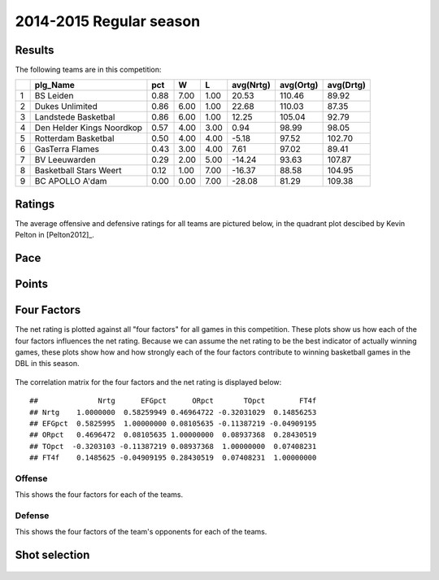 

..
  Assumptions
  season      : srting identifier of the season we're evaluating
  regseasTeam : dataframe containing the team statistics
  ReportTeamRatings.r is sourced.

2014-2015 Regular season
====================================================

Results
-------

The following teams are in this competition:


+---+---------------------------+------+------+------+-----------+-----------+-----------+
|   | plg_Name                  | pct  | W    | L    | avg(Nrtg) | avg(Ortg) | avg(Drtg) |
+===+===========================+======+======+======+===========+===========+===========+
| 1 | BS Leiden                 | 0.88 | 7.00 | 1.00 | 20.53     | 110.46    | 89.92     |
+---+---------------------------+------+------+------+-----------+-----------+-----------+
| 2 | Dukes Unlimited           | 0.86 | 6.00 | 1.00 | 22.68     | 110.03    | 87.35     |
+---+---------------------------+------+------+------+-----------+-----------+-----------+
| 3 | Landstede Basketbal       | 0.86 | 6.00 | 1.00 | 12.25     | 105.04    | 92.79     |
+---+---------------------------+------+------+------+-----------+-----------+-----------+
| 4 | Den Helder Kings Noordkop | 0.57 | 4.00 | 3.00 | 0.94      | 98.99     | 98.05     |
+---+---------------------------+------+------+------+-----------+-----------+-----------+
| 5 | Rotterdam Basketbal       | 0.50 | 4.00 | 4.00 | -5.18     | 97.52     | 102.70    |
+---+---------------------------+------+------+------+-----------+-----------+-----------+
| 6 | GasTerra Flames           | 0.43 | 3.00 | 4.00 | 7.61      | 97.02     | 89.41     |
+---+---------------------------+------+------+------+-----------+-----------+-----------+
| 7 | BV Leeuwarden             | 0.29 | 2.00 | 5.00 | -14.24    | 93.63     | 107.87    |
+---+---------------------------+------+------+------+-----------+-----------+-----------+
| 8 | Basketball Stars Weert    | 0.12 | 1.00 | 7.00 | -16.37    | 88.58     | 104.95    |
+---+---------------------------+------+------+------+-----------+-----------+-----------+
| 9 | BC APOLLO A'dam           | 0.00 | 0.00 | 7.00 | -28.08    | 81.29     | 109.38    |
+---+---------------------------+------+------+------+-----------+-----------+-----------+



Ratings
-------

The average offensive and defensive ratings for all teams are pictured below,
in the quadrant plot descibed by Kevin Pelton in [Pelton2012]_.


.. figure:: figure/rating-quadrant-1.png
    :alt: 

    


.. figure:: figure/net-rating-1.png
    :alt: 

    


.. figure:: figure/off-rating-1.png
    :alt: 

    


.. figure:: figure/def-rating-1.png
    :alt: 

    

Pace
----


.. figure:: figure/pace-by-team-1.png
    :alt: 

    

Points
------


.. figure:: figure/point-differential-by-team-1.png
    :alt: 

    

Four Factors
------------

The net rating is plotted against all "four factors"
for all games in this competition.
These plots show us how each of the four factors influences the net rating.
Because we can assume the net rating to be the best indicator of actually winning games,
these plots show how and how strongly each of the four factors contribute to winning basketball games in the DBL in this season. 


.. figure:: figure/net-rating-by-four-factor-1.png
    :alt: 

    

The correlation matrix for the four factors and the net rating is displayed below:



::

    ##              Nrtg      EFGpct      ORpct       TOpct        FT4f
    ## Nrtg    1.0000000  0.58259949 0.46964722 -0.32031029  0.14856253
    ## EFGpct  0.5825995  1.00000000 0.08105635 -0.11387219 -0.04909195
    ## ORpct   0.4696472  0.08105635 1.00000000  0.08937368  0.28430519
    ## TOpct  -0.3203103 -0.11387219 0.08937368  1.00000000  0.07408231
    ## FT4f    0.1485625 -0.04909195 0.28430519  0.07408231  1.00000000



Offense
^^^^^^^

This shows the four factors for each of the teams.


.. figure:: figure/efg-by-team-1.png
    :alt: 

    


.. figure:: figure/or-pct-by-team-1.png
    :alt: 

    


.. figure:: figure/to-pct-team-1.png
    :alt: 

    


.. figure:: figure/ftt-pct-team-1.png
    :alt: 

    

Defense
^^^^^^^

This shows the four factors of the team's opponents for each of the teams.


.. figure:: figure/opp-efg-by-team-1.png
    :alt: 

    


.. figure:: figure/opp-or-pct-by-team-1.png
    :alt: 

    


.. figure:: figure/opp-to-pct-team-1.png
    :alt: 

    


.. figure:: figure/opp-ftt-pct-team-1.png
    :alt: 

    


Shot selection
--------------


.. figure:: figure/shot-selection-ftt-team-1.png
    :alt: 

    


.. figure:: figure/shot-selection-2s-team-1.png
    :alt: 

    


.. figure:: figure/shot-selection-3s-team-1.png
    :alt: 

    


.. figure:: figure/shot-selection-history-team-1.png
    :alt: 

    



.. todo::

  Add a header:
  
   * date of last analyzed games
   * number of games analyzed
